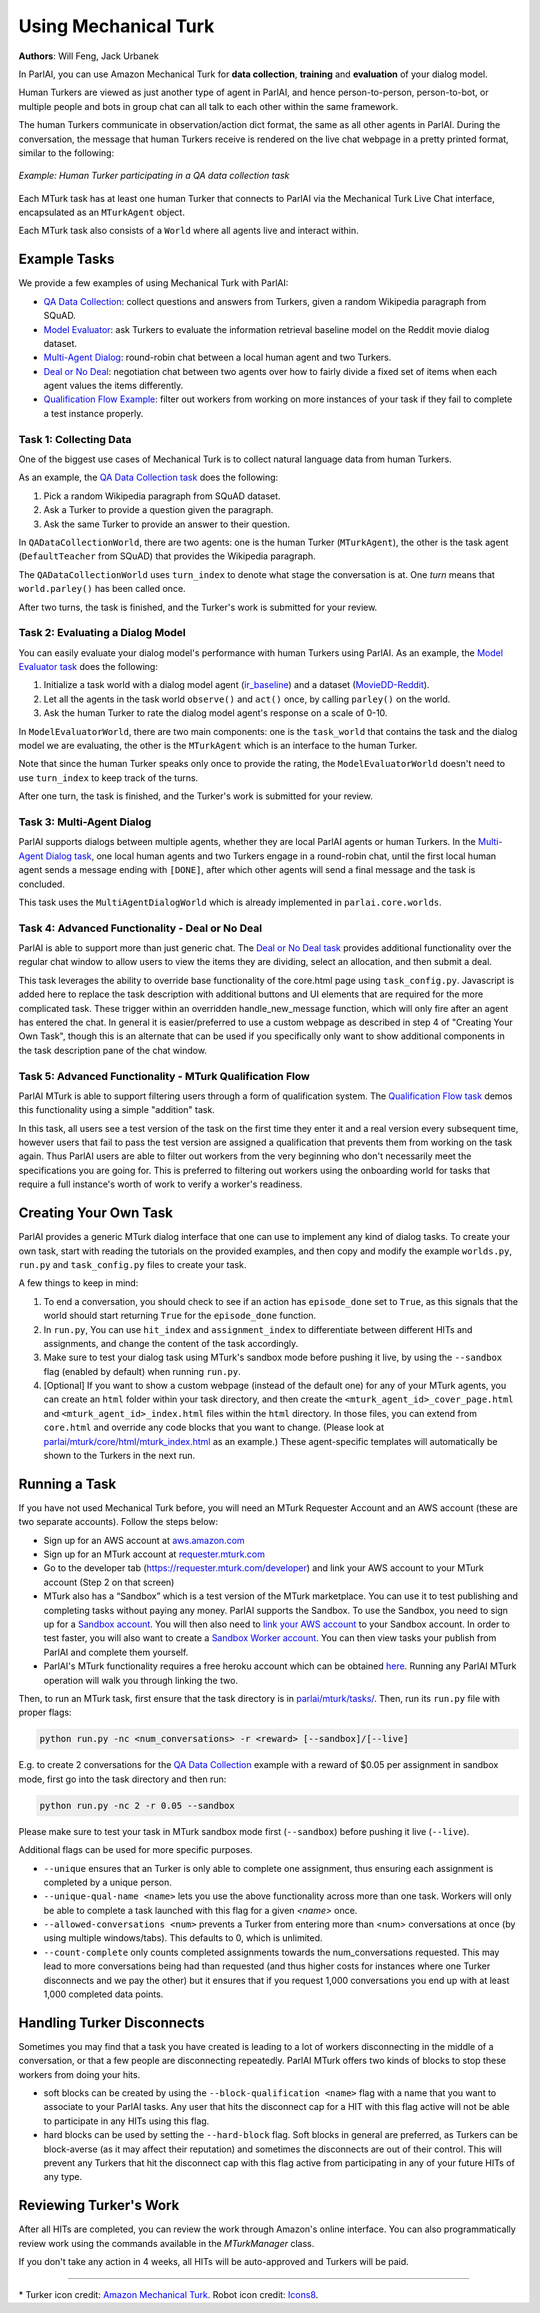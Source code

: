 ..
  Copyright (c) 2017-present, Facebook, Inc.
  All rights reserved.
  This source code is licensed under the BSD-style license found in the
  LICENSE file in the root directory of this source tree. An additional grant
  of patent rights can be found in the PATENTS file in the same directory.

Using Mechanical Turk
=====================
**Authors**: Will Feng, Jack Urbanek

In ParlAI, you can use Amazon Mechanical Turk for **data collection**, **training** and **evaluation** of your dialog model.

Human Turkers are viewed as just another type of agent in ParlAI, and hence person-to-person, person-to-bot, or multiple people and bots in group chat can all talk to each other within the same framework.

The human Turkers communicate in observation/action dict format, the same as all other agents in ParlAI. During the conversation, the message that human Turkers receive is rendered on the live chat webpage in a pretty printed format, similar to the following:

.. figure:: _static/img/mturk-small.png
   :align: center

   *Example: Human Turker participating in a QA data collection task*

Each MTurk task has at least one human Turker that connects to ParlAI via the Mechanical Turk Live Chat interface, encapsulated as an ``MTurkAgent`` object.

Each MTurk task also consists of a ``World`` where all agents live and interact within.

Example Tasks
-------------

We provide a few examples of using Mechanical Turk with ParlAI:

- `QA Data Collection <https://github.com/facebookresearch/ParlAI/blob/master/parlai/mturk/tasks/qa_data_collection/>`__: collect questions and answers from Turkers, given a random Wikipedia paragraph from SQuAD.
- `Model Evaluator <https://github.com/facebookresearch/ParlAI/blob/master/parlai/mturk/tasks/model_evaluator/>`__: ask Turkers to evaluate the information retrieval baseline model on the Reddit movie dialog dataset.
- `Multi-Agent Dialog <https://github.com/facebookresearch/ParlAI/blob/master/parlai/mturk/tasks/multi_agent_dialog/>`__: round-robin chat between a local human agent and two Turkers.
- `Deal or No Deal <https://github.com/facebookresearch/ParlAI/tree/master/parlai/mturk/tasks/dealnodeal/>`__: negotiation chat between two agents over how to fairly divide a fixed set of items when each agent values the items differently.
- `Qualification Flow Example <https://github.com/facebookresearch/ParlAI/tree/master/parlai/mturk/tasks/qualification_flow_example>`__: filter out workers from working on more instances of your task if they fail to complete a test instance properly.

Task 1: Collecting Data
^^^^^^^^^^^^^^^^^^^^^^^

One of the biggest use cases of Mechanical Turk is to collect natural language data from human Turkers.

As an example, the `QA Data Collection task <https://github.com/facebookresearch/ParlAI/blob/master/parlai/mturk/tasks/qa_data_collection/>`__ does the following:

1. Pick a random Wikipedia paragraph from SQuAD dataset.
2. Ask a Turker to provide a question given the paragraph.
3. Ask the same Turker to provide an answer to their question.

In ``QADataCollectionWorld``, there are two agents: one is the human Turker (``MTurkAgent``), the other is the task agent (``DefaultTeacher`` from SQuAD) that provides the Wikipedia paragraph.

The ``QADataCollectionWorld`` uses ``turn_index`` to denote what stage the conversation is at. One *turn* means that ``world.parley()`` has been called once.

After two turns, the task is finished, and the Turker's work is submitted for your review.


Task 2: Evaluating a Dialog Model
^^^^^^^^^^^^^^^^^^^^^^^^^^^^^^^^^

You can easily evaluate your dialog model's performance with human Turkers using ParlAI. As an example, the `Model Evaluator task <https://github.com/facebookresearch/ParlAI/blob/master/parlai/mturk/tasks/model_evaluator/>`__ does the following:

1. Initialize a task world with a dialog model agent (`ir_baseline <https://github.com/facebookresearch/ParlAI/blob/master/parlai/agents/ir_baseline/ir_baseline.py#L98>`__) and a dataset (`MovieDD-Reddit <https://github.com/facebookresearch/ParlAI/blob/master/parlai/tasks/moviedialog/agents.py#L57>`__).
2. Let all the agents in the task world ``observe()`` and ``act()`` once, by calling ``parley()`` on the world.
3. Ask the human Turker to rate the dialog model agent's response on a scale of 0-10.

In ``ModelEvaluatorWorld``, there are two main components: one is the ``task_world`` that contains the task and the dialog model we are evaluating, the other is the ``MTurkAgent`` which is an interface to the human Turker.

Note that since the human Turker speaks only once to provide the rating, the ``ModelEvaluatorWorld`` doesn't need to use ``turn_index`` to keep track of the turns.

After one turn, the task is finished, and the Turker's work is submitted for your review.


Task 3: Multi-Agent Dialog
^^^^^^^^^^^^^^^^^^^^^^^^^^

ParlAI supports dialogs between multiple agents, whether they are local ParlAI agents or human Turkers. In the `Multi-Agent Dialog task <https://github.com/facebookresearch/ParlAI/tree/master/parlai/mturk/tasks/multi_agent_dialog/>`__, one local human agents and two Turkers engage in a round-robin chat, until the first local human agent sends a message ending with ``[DONE]``, after which other agents will send a final message and the task is concluded.

This task uses the ``MultiAgentDialogWorld`` which is already implemented in ``parlai.core.worlds``.

Task 4: Advanced Functionality - Deal or No Deal
^^^^^^^^^^^^^^^^^^^^^^^^^^^^^^^^^^^^^^^^^^^^^^^^

ParlAI is able to support more than just generic chat. The `Deal or No Deal task <https://github.com/facebookresearch/ParlAI/tree/master/parlai/mturk/tasks/dealnodeal/>`__ provides additional functionality over the regular chat window to allow users to view the items they are dividing, select an allocation, and then submit a deal.

This task leverages the ability to override base functionality of the core.html page using ``task_config.py``. Javascript is added here to replace the task description with additional buttons and UI elements that are required for the more complicated task. These trigger within an overridden handle_new_message function, which will only fire after an agent has entered the chat.
In general it is easier/preferred to use a custom webpage as described in step 4 of "Creating Your Own Task", though this is an alternate that can be used if you specifically only want to show additional components in the task description pane of the chat window.

Task 5: Advanced Functionality - MTurk Qualification Flow
^^^^^^^^^^^^^^^^^^^^^^^^^^^^^^^^^^^^^^^^^^^^^^^^^^^^^^^^^

ParlAI MTurk is able to support filtering users through a form of qualification system. The `Qualification Flow task <https://github.com/facebookresearch/ParlAI/tree/master/parlai/mturk/tasks/qualification_flow_example>`__ demos this functionality using a simple "addition" task.

In this task, all users see a test version of the task on the first time they enter it and a real version every subsequent time, however users that fail to pass the test version are assigned a qualification that prevents them from working on the task again. Thus ParlAI users are able to filter out workers from the very beginning who don't necessarily meet the specifications you are going for.
This is preferred to filtering out workers using the onboarding world for tasks that require a full instance's worth of work to verify a worker's readiness.

Creating Your Own Task
----------------------

ParlAI provides a generic MTurk dialog interface that one can use to implement any kind of dialog tasks. To create your own task, start with reading the tutorials on the provided examples, and then copy and modify the example ``worlds.py``, ``run.py`` and ``task_config.py`` files to create your task.

A few things to keep in mind:

1. To end a conversation, you should check to see if an action has ``episode_done`` set to ``True``, as this signals that the world should start returning ``True`` for the ``episode_done`` function.
2. In ``run.py``, You can use ``hit_index`` and ``assignment_index`` to differentiate between different HITs and assignments, and change the content of the task accordingly.
3. Make sure to test your dialog task using MTurk's sandbox mode before pushing it live, by using the ``--sandbox`` flag (enabled by default) when running ``run.py``.
4. [Optional] If you want to show a custom webpage (instead of the default one) for any of your MTurk agents, you can create an ``html`` folder within your task directory, and then create the ``<mturk_agent_id>_cover_page.html`` and ``<mturk_agent_id>_index.html`` files within the ``html`` directory. In those files, you can extend from ``core.html`` and override any code blocks that you want to change. (Please look at `parlai/mturk/core/html/mturk_index.html <https://github.com/facebookresearch/ParlAI/blob/master/parlai/mturk/core/server/html/mturk_index.html>`__ as an example.) These agent-specific templates will automatically be shown to the Turkers in the next run.

Running a Task
--------------

If you have not used Mechanical Turk before, you will need an MTurk Requester Account and an AWS account (these are two separate accounts). Follow the steps below:

- Sign up for an AWS account at `aws.amazon.com <https://aws.amazon.com/>`__

- Sign up for an MTurk account at `requester.mturk.com <https://requester.mturk.com/>`__

- Go to the developer tab (`https://requester.mturk.com/developer <https://requester.mturk.com/developer>`__) and link your AWS account to your MTurk account (Step 2 on that screen)

- MTurk also has a “Sandbox” which is a test version of the MTurk marketplace. You can use it to test publishing and completing tasks without paying any money. ParlAI supports the Sandbox. To use the Sandbox, you need to sign up for a `Sandbox account <http://requestersandbox.mturk.com/>`__. You will then also need to `link your AWS account <http://requestersandbox.mturk.com/developer>`__ to your Sandbox account. In order to test faster, you will also want to create a `Sandbox Worker account <http://workersandbox.mturk.com/>`__. You can then view tasks your publish from ParlAI and complete them yourself.

- ParlAI's MTurk functionality requires a free heroku account which can be obtained `here <https://signup.heroku.com/>`__. Running any ParlAI MTurk operation will walk you through linking the two.

Then, to run an MTurk task, first ensure that the task directory is in `parlai/mturk/tasks/ <https://github.com/facebookresearch/ParlAI/blob/master/parlai/mturk/tasks/>`__. Then, run its ``run.py`` file with proper flags:

.. code-block:: console

    python run.py -nc <num_conversations> -r <reward> [--sandbox]/[--live]

E.g. to create 2 conversations for the `QA Data Collection <https://github.com/facebookresearch/ParlAI/blob/master/parlai/mturk/tasks/qa_data_collection/>`__ example with a reward of $0.05 per assignment in sandbox mode, first go into the task directory and then run:

.. code-block:: console

    python run.py -nc 2 -r 0.05 --sandbox

Please make sure to test your task in MTurk sandbox mode first (``--sandbox``) before pushing it live (``--live``).

Additional flags can be used for more specific purposes.

- ``--unique`` ensures that an Turker is only able to complete one assignment, thus ensuring each assignment is completed by a unique person.

- ``--unique-qual-name <name>`` lets you use the above functionality across more than one task. Workers will only be able to complete a task launched with this flag for a given `<name>` once.

- ``--allowed-conversations <num>`` prevents a Turker from entering more than <num> conversations at once (by using multiple windows/tabs). This defaults to 0, which is unlimited.

- ``--count-complete`` only counts completed assignments towards the num_conversations requested. This may lead to more conversations being had than requested (and thus higher costs for instances where one Turker disconnects and we pay the other) but it ensures that if you request 1,000 conversations you end up with at least 1,000 completed data points.


Handling Turker Disconnects
---------------------------
Sometimes you may find that a task you have created is leading to a lot of workers disconnecting in the middle of a conversation, or that a few people are disconnecting repeatedly. ParlAI MTurk offers two kinds of blocks to stop these workers from doing your hits.

- soft blocks can be created by using the ``--block-qualification <name>`` flag with a name that you want to associate to your ParlAI tasks. Any user that hits the disconnect cap for a HIT with this flag active will not be able to participate in any HITs using this flag.

- hard blocks can be used by setting the ``--hard-block`` flag. Soft blocks in general are preferred, as Turkers can be block-averse (as it may affect their reputation) and sometimes the disconnects are out of their control. This will prevent any Turkers that hit the disconnect cap with this flag active from participating in any of your future HITs of any type.


Reviewing Turker's Work
-----------------------

After all HITs are completed, you can review the work through Amazon's online interface. You can also programmatically review work using the commands available in the `MTurkManager` class.

If you don't take any action in 4 weeks, all HITs will be auto-approved and Turkers will be paid.


-------

\* Turker icon credit: `Amazon Mechanical Turk <https://requester.mturk.com/>`__. Robot icon credit: `Icons8 <https://icons8.com/>`__.
